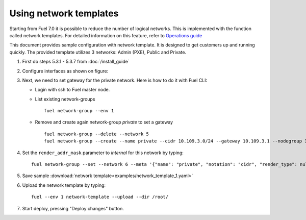 Using network templates
=======================

Starting from Fuel 7.0 it is possible to reduce the number of logical networks.
This is implemented with the function called network templates.
For detailed information on this feature, refer to
`Operations guide <https://docs.mirantis.com/openstack/fuel/fuel-7.0/operations.html#using-networking-templates>`_

This document provides sample configuration with network template.
It is designed to get customers up and running quickly.
The provided template utilizes 3 networks: Admin (PXE), Public and Private.

#.  First do steps 5.3.1 - 5.3.7 from :doc:`/install_guide`

#.  Configure interfaces as shown on figure:

    .. image:: images/conf-interfaces2.png

#.  Next, we need to set gateway for the private network.
    Here is how to do it with Fuel CLI:

    *   Login with ssh to Fuel master node.
    *   List existing network-groups
        ::

            fuel network-group --env 1

    *   Remove and create again network-group *private* to set a gateway
        ::

            fuel network-group --delete --network 5
            fuel network-group --create --name private --cidr 10.109.3.0/24 --gateway 10.109.3.1 --nodegroup 1

#.  Set the ``render_addr_mask`` parameter to `internal` for this network by typing:
    ::

        fuel network-group --set --network 6 --meta '{"name": "private", "notation": "cidr", "render_type": null, "map_priority": 2, "configurable": true, "use_gateway": true, "render_addr_mask": "internal", "vlan_start": null, "cidr": "10.109.3.0/24"}'


#.  Save sample :download:`network template<examples/network_template_1.yaml>`
#.  Upload the network template by typing:
    ::

        fuel --env 1 network-template --upload --dir /root/

#.  Start deploy, pressing "Deploy changes" button.
